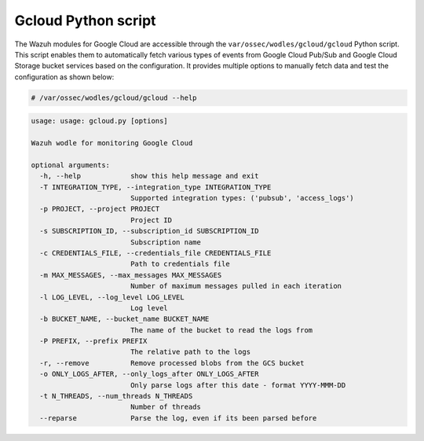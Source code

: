 .. Copyright (C) 2015, Wazuh, Inc.

.. meta::
   :description: The Wazuh modules for Google Cloud are accessible through a Python script. Learn more in this section of the documentation.

Gcloud Python script
====================

The Wazuh modules for Google Cloud are accessible through the ``var/ossec/wodles/gcloud/gcloud`` Python script. This script enables them to automatically fetch various types of events from Google Cloud Pub/Sub and Google Cloud Storage bucket services based on the configuration. It provides multiple options to manually fetch data and test the configuration as shown below:

.. code-block:: console

   # /var/ossec/wodles/gcloud/gcloud --help

.. code-block:: none
   :class: output

   usage: usage: gcloud.py [options]
   
   Wazuh wodle for monitoring Google Cloud
   
   optional arguments:
     -h, --help            show this help message and exit
     -T INTEGRATION_TYPE, --integration_type INTEGRATION_TYPE
                           Supported integration types: ('pubsub', 'access_logs')
     -p PROJECT, --project PROJECT
                           Project ID
     -s SUBSCRIPTION_ID, --subscription_id SUBSCRIPTION_ID
                           Subscription name
     -c CREDENTIALS_FILE, --credentials_file CREDENTIALS_FILE
                           Path to credentials file
     -m MAX_MESSAGES, --max_messages MAX_MESSAGES
                           Number of maximum messages pulled in each iteration
     -l LOG_LEVEL, --log_level LOG_LEVEL
                           Log level
     -b BUCKET_NAME, --bucket_name BUCKET_NAME
                           The name of the bucket to read the logs from
     -P PREFIX, --prefix PREFIX
                           The relative path to the logs
     -r, --remove          Remove processed blobs from the GCS bucket
     -o ONLY_LOGS_AFTER, --only_logs_after ONLY_LOGS_AFTER
                           Only parse logs after this date - format YYYY-MMM-DD
     -t N_THREADS, --num_threads N_THREADS
                           Number of threads
     --reparse             Parse the log, even if its been parsed before
